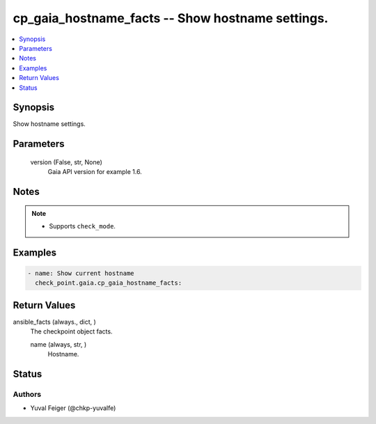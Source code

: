 .. _cp_gaia_hostname_facts_module:


cp_gaia_hostname_facts -- Show hostname settings.
=================================================

.. contents::
   :local:
   :depth: 1


Synopsis
--------

Show hostname settings.






Parameters
----------

  version (False, str, None)
    Gaia API version for example 1.6.





Notes
-----

.. note::
   - Supports \ :literal:`check\_mode`\ .




Examples
--------

.. code-block:: yaml+jinja

    
    - name: Show current hostname
      check_point.gaia.cp_gaia_hostname_facts:




Return Values
-------------

ansible_facts (always., dict, )
  The checkpoint object facts.


  name (always, str, )
    Hostname.






Status
------





Authors
~~~~~~~

- Yuval Feiger (@chkp-yuvalfe)

